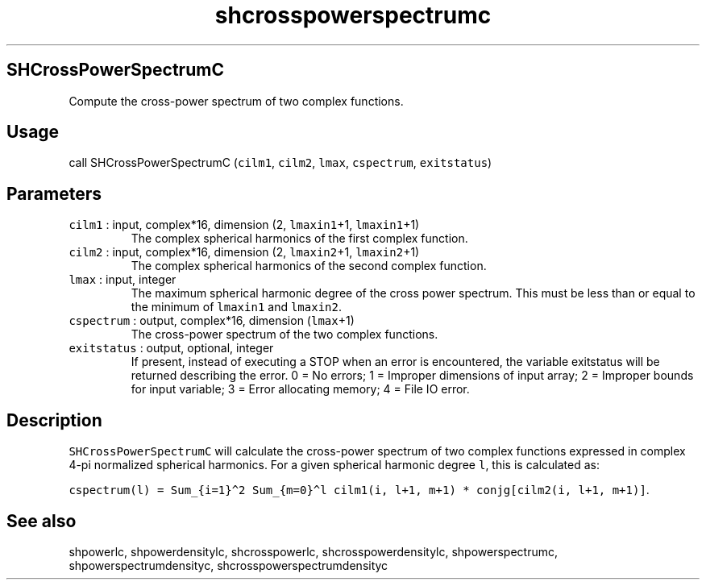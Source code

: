 .\" Automatically generated by Pandoc 2.5
.\"
.TH "shcrosspowerspectrumc" "1" "2017\-11\-28" "Fortran 95" "SHTOOLS 4.4"
.hy
.SH SHCrossPowerSpectrumC
.PP
Compute the cross\-power spectrum of two complex functions.
.SH Usage
.PP
call SHCrossPowerSpectrumC (\f[C]cilm1\f[R], \f[C]cilm2\f[R],
\f[C]lmax\f[R], \f[C]cspectrum\f[R], \f[C]exitstatus\f[R])
.SH Parameters
.TP
.B \f[C]cilm1\f[R] : input, complex*16, dimension (2, \f[C]lmaxin1\f[R]+1, \f[C]lmaxin1\f[R]+1)
The complex spherical harmonics of the first complex function.
.TP
.B \f[C]cilm2\f[R] : input, complex*16, dimension (2, \f[C]lmaxin2\f[R]+1, \f[C]lmaxin2\f[R]+1)
The complex spherical harmonics of the second complex function.
.TP
.B \f[C]lmax\f[R] : input, integer
The maximum spherical harmonic degree of the cross power spectrum.
This must be less than or equal to the minimum of \f[C]lmaxin1\f[R] and
\f[C]lmaxin2\f[R].
.TP
.B \f[C]cspectrum\f[R] : output, complex*16, dimension (\f[C]lmax\f[R]+1)
The cross\-power spectrum of the two complex functions.
.TP
.B \f[C]exitstatus\f[R] : output, optional, integer
If present, instead of executing a STOP when an error is encountered,
the variable exitstatus will be returned describing the error.
0 = No errors; 1 = Improper dimensions of input array; 2 = Improper
bounds for input variable; 3 = Error allocating memory; 4 = File IO
error.
.SH Description
.PP
\f[C]SHCrossPowerSpectrumC\f[R] will calculate the cross\-power spectrum
of two complex functions expressed in complex 4\-pi normalized spherical
harmonics.
For a given spherical harmonic degree \f[C]l\f[R], this is calculated
as:
.PP
\f[C]cspectrum(l) = Sum_{i=1}\[ha]2 Sum_{m=0}\[ha]l cilm1(i, l+1, m+1) * conjg[cilm2(i, l+1, m+1)]\f[R].
.SH See also
.PP
shpowerlc, shpowerdensitylc, shcrosspowerlc, shcrosspowerdensitylc,
shpowerspectrumc, shpowerspectrumdensityc, shcrosspowerspectrumdensityc
